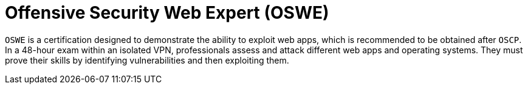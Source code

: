 :slug: about-us/certifications/oswe/
:description: Our team of ethical hackers and pentesters counts with high certifications related to cybersecurity information.
:keywords: Fluid Attacks, Ethical Hackers, Team, Certifications, Cybersecurity, Pentesters, Whitehat Hackers
:certificationlogo: logo-oswe
:alt: Logo OSWE
:certification: yes

= Offensive Security Web Expert (OSWE)

`OSWE` is a certification designed to demonstrate
the ability to exploit web apps,
which is recommended to be obtained after `OSCP`.
In a 48-hour exam within an isolated VPN,
professionals assess and attack different web apps and operating systems.
They must prove their skills
by identifying vulnerabilities and then exploiting them.
